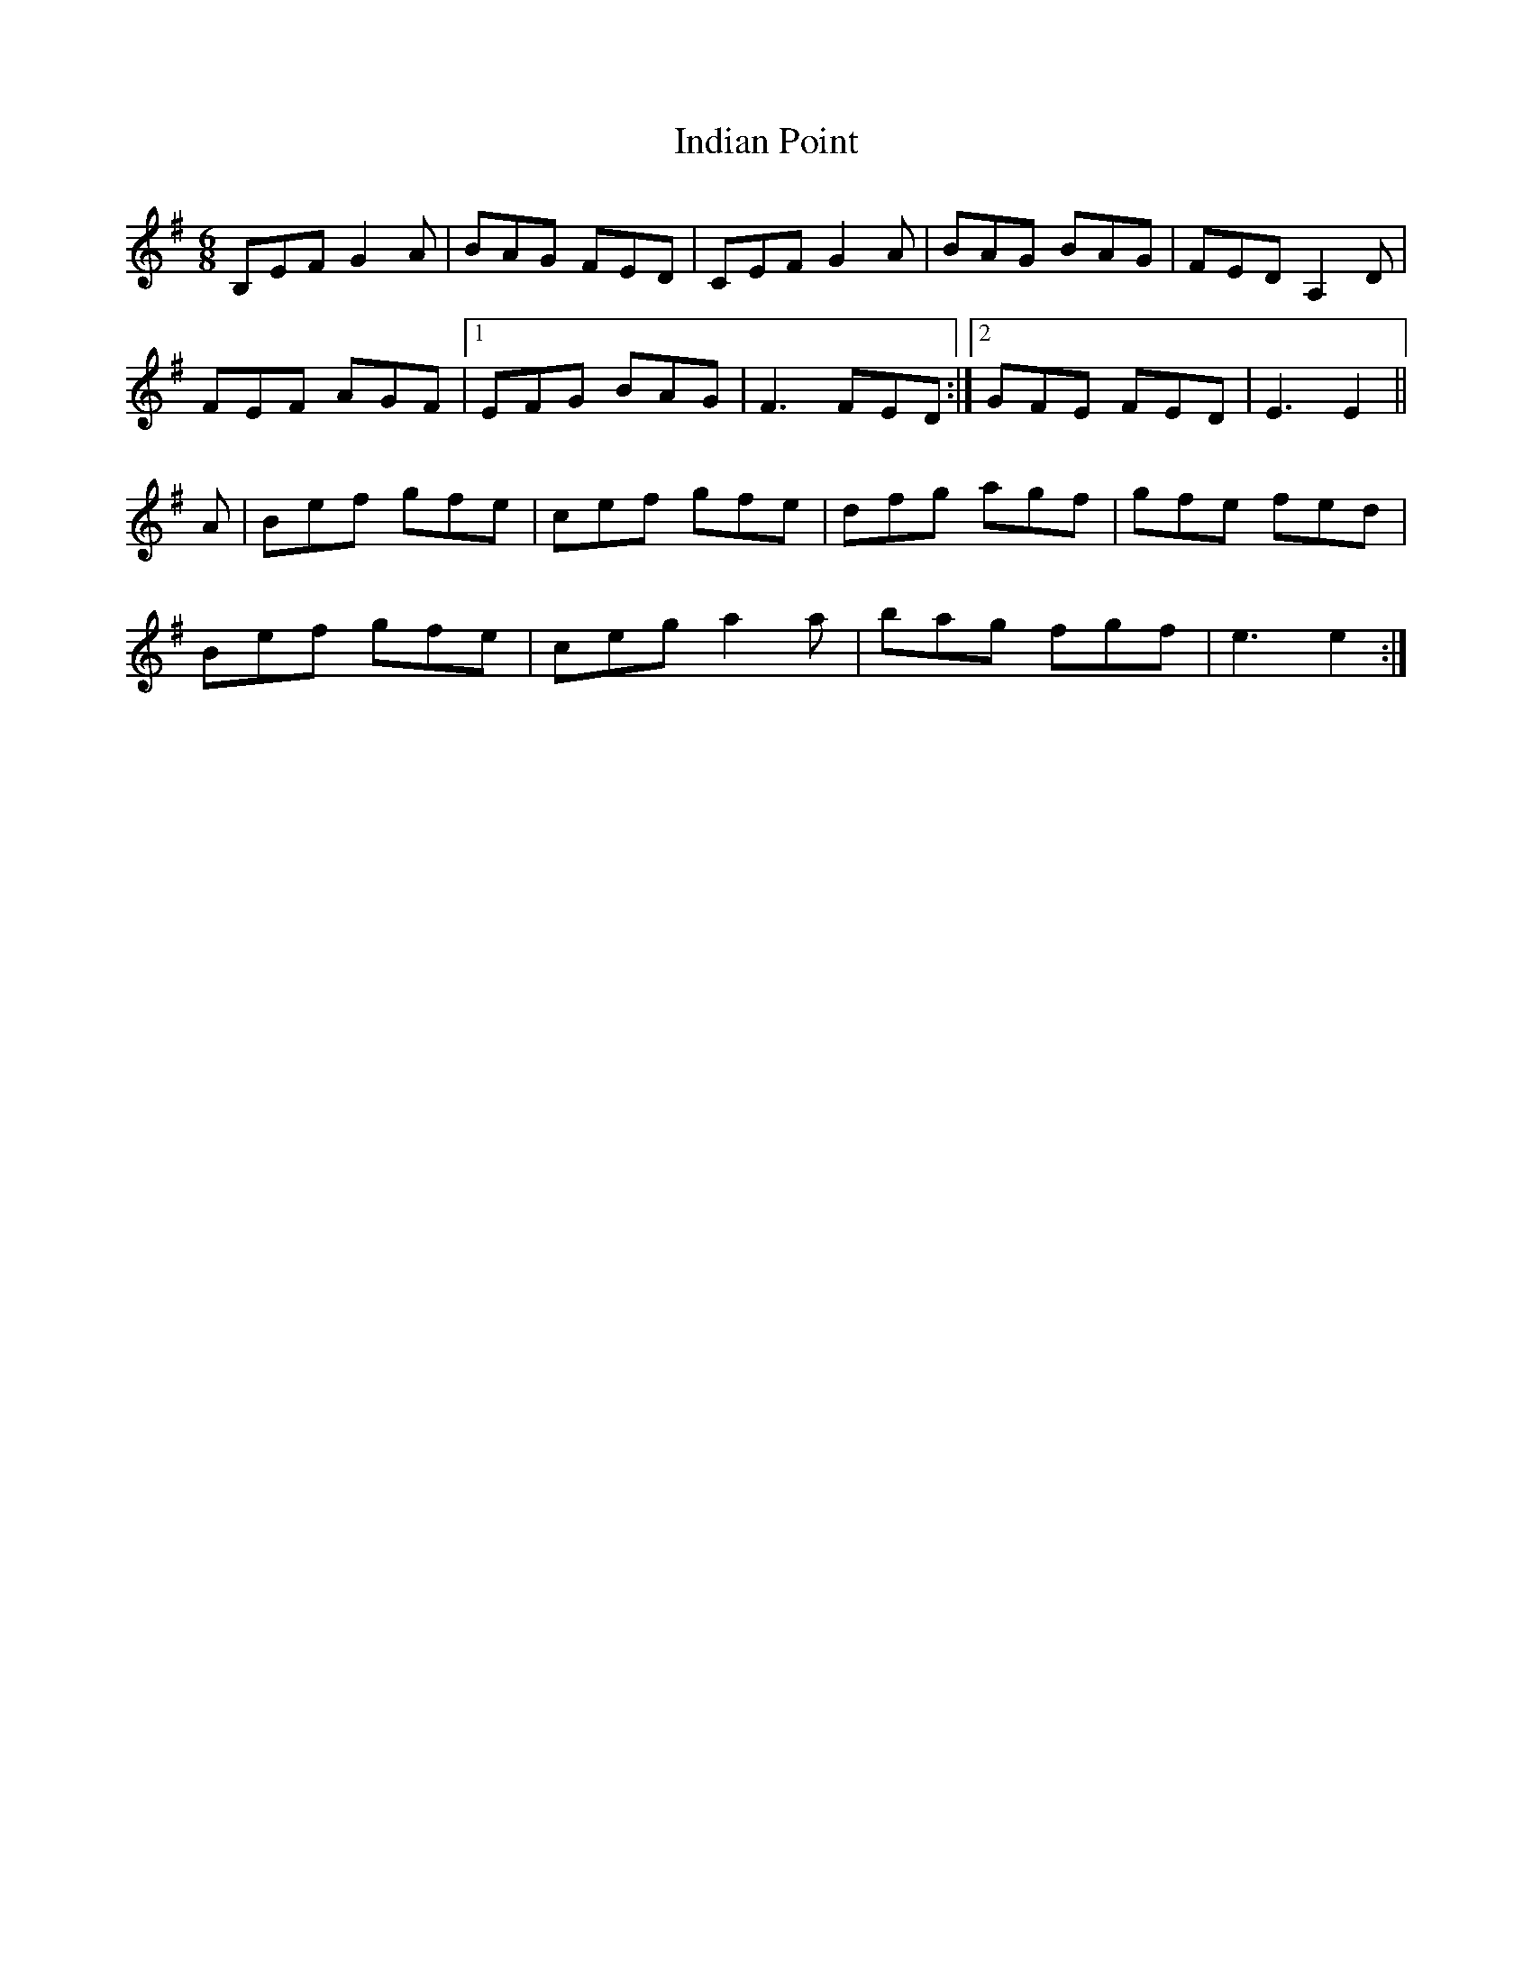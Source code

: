 X: 18926
T: Indian Point
R: jig
M: 6/8
K: Eminor
B,EF G2A|BAG FED|CEF G2A|BAG BAG|FED A,2D|
FEF AGF|1 EFG BAG|F3 FED:|2 GFE FED|E3 E2||
A|Bef gfe|cef gfe|dfg agf|gfe fed|
Bef gfe|ceg a2a|bag fgf|e3 e2:|

